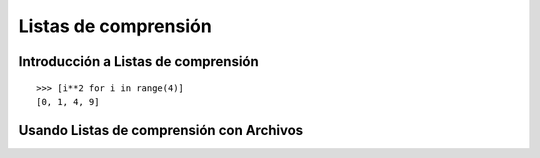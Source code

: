 .. -*- coding: utf-8 -*-


.. _python_listas_comprension:

Listas de comprensión
---------------------

.. todo::
    TODO escribir esta sección.

Introducción a Listas de comprensión
....................................

.. todo::
    TODO escribir esta sección.

::

	>>> [i**2 for i in range(4)]
	[0, 1, 4, 9]

Usando Listas de comprensión con Archivos
.........................................

.. todo::
    TODO escribir esta sección.


.. seealso::

    Consulte la sección de :ref:`lecturas suplementarias <lecturas_suplementarias_sesion10>` 
    del entrenamiento para ampliar su conocimiento en esta temática.
